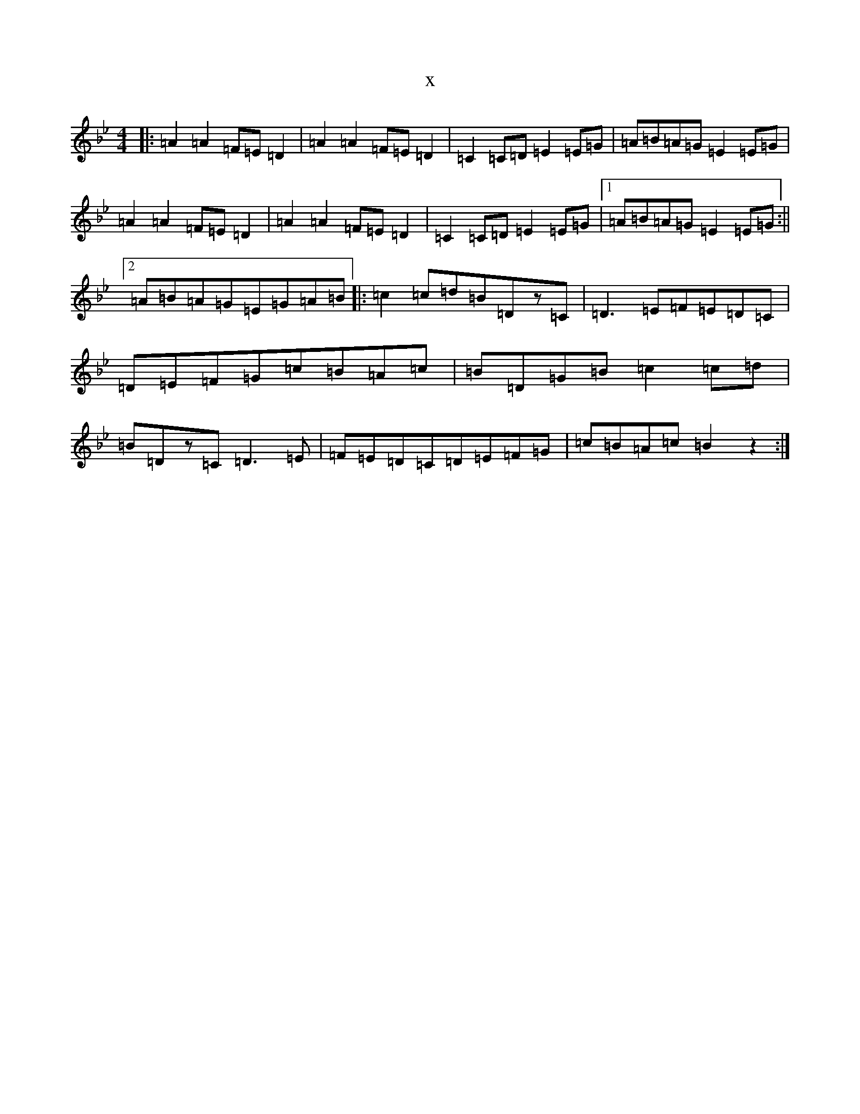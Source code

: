 X:17362
T:x
L:1/8
M:4/4
K: C Dorian
|:=A2=A2=F=E=D2|=A2=A2=F=E=D2|=C2=C=D=E2=E=G|=A=B=A=G=E2=E=G|=A2=A2=F=E=D2|=A2=A2=F=E=D2|=C2=C=D=E2=E=G|1=A=B=A=G=E2=E=G:||2=A=B=A=G=E=G=A=B|:=c2=c=d=B=Dz=C|=D3=E=F=E=D=C|=D=E=F=G=c=B=A=c|=B=D=G=B=c2=c=d|=B=Dz=C=D3=E|=F=E=D=C=D=E=F=G|=c=B=A=c=B2z2:|